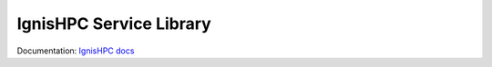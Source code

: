 ========================
IgnisHPC Service Library
========================

Documentation: `IgnisHPC docs <https://ignishpc.readthedocs.io>`_
